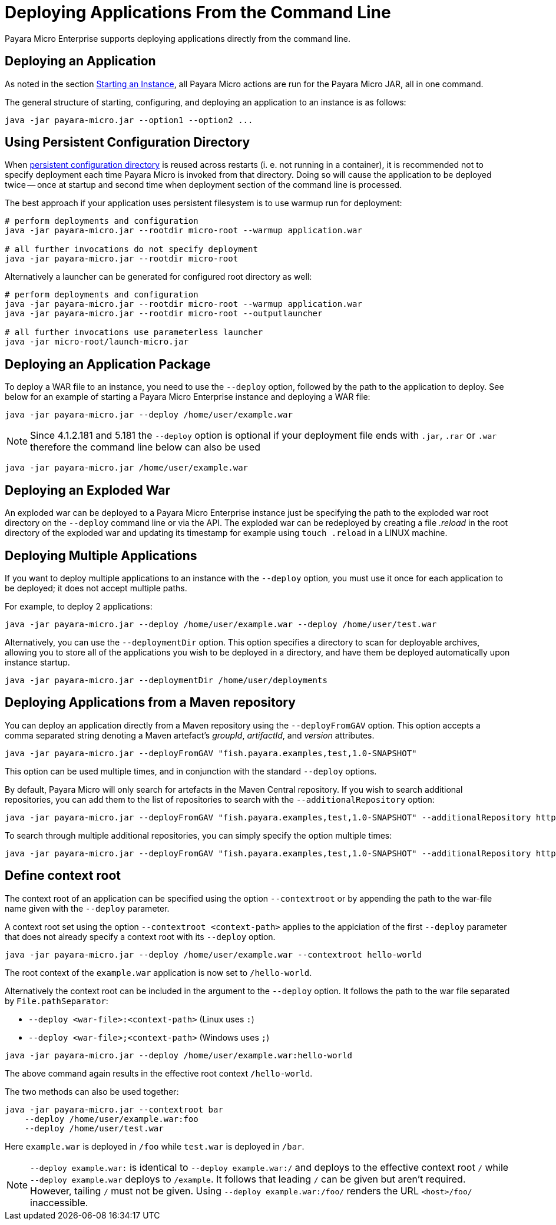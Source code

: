 [[deploying-applications-from-the-command-line]]
= Deploying Applications From the Command Line

Payara Micro Enterprise supports deploying applications directly from the command line.

[[deploying-an-application]]
== Deploying an Application

As noted in the section
xref:/documentation/payara-micro/starting-instance.adoc#starting-an-instance-from-the-command-line[Starting an Instance],
all Payara Micro actions are run for the Payara Micro JAR, all in one command.

The general structure of starting, configuring, and deploying an application to
an instance is as follows:

[source, shell]
----
java -jar payara-micro.jar --option1 --option2 ...
----

[[persistent-rootdir]]
== Using Persistent Configuration Directory

When xref:documentation/payara-micro/rootdir.adoc[persistent configuration directory] is reused across restarts (i. e. not running in a container), it is recommended not to specify deployment each time Payara Micro is invoked from that directory.
Doing so will cause the application to be deployed twice -- once at startup and second time when deployment section of the command line is processed.

The best approach if your application uses persistent filesystem is to use warmup run for deployment:

[source,shell]
----
# perform deployments and configuration
java -jar payara-micro.jar --rootdir micro-root --warmup application.war

# all further invocations do not specify deployment
java -jar payara-micro.jar --rootdir micro-root
----

Alternatively a launcher can be generated for configured root directory as well:

[source,shell]
----
# perform deployments and configuration
java -jar payara-micro.jar --rootdir micro-root --warmup application.war
java -jar payara-micro.jar --rootdir micro-root --outputlauncher

# all further invocations use parameterless launcher
java -jar micro-root/launch-micro.jar
----


[[deploying-an-application-package]]
== Deploying an Application Package

To deploy a WAR file to an instance, you need to use the `--deploy` option, followed
by the path to the application to deploy. See below for an example of starting a
Payara Micro Enterprise instance and deploying a WAR file:

[source, shell]
----
java -jar payara-micro.jar --deploy /home/user/example.war
----

NOTE: Since 4.1.2.181 and 5.181 the `--deploy` option is optional if your deployment file
ends with `.jar`, `.rar` or `.war` therefore the command line below can also be used
[source, shell]
----
java -jar payara-micro.jar /home/user/example.war
----

[[deploying-an-exploded-war]]
== Deploying an Exploded War

An exploded war can be deployed to a Payara Micro Enterprise instance just be specifying
the path to the exploded war root directory on the `--deploy` command line or
via the API. The exploded war can be redeployed by creating a file _.reload_
in the root directory of the exploded war and updating its timestamp for example
using `touch .reload` in a LINUX machine.

[[deploying-multiple-applications]]
== Deploying Multiple Applications

If you want to deploy multiple applications to an instance with the `--deploy`
option, you must use it once for each application to be deployed; it does not
accept multiple paths.

For example, to deploy 2 applications:

[source, shell]
----
java -jar payara-micro.jar --deploy /home/user/example.war --deploy /home/user/test.war
----

Alternatively, you can use the `--deploymentDir` option. This option specifies
a directory to scan for deployable archives, allowing you to store all of the
applications you wish to be deployed in a directory, and have them be deployed
automatically upon instance startup.

[source, shell]
----
java -jar payara-micro.jar --deploymentDir /home/user/deployments
----

[[deploying-applications-from-a-maven-repository]]
== Deploying Applications from a Maven repository

You can deploy an application directly from a Maven repository using the
`--deployFromGAV` option. This option accepts a comma separated string denoting
a Maven artefact's _groupId_, _artifactId_, and _version_ attributes.

[source, shell]
----
java -jar payara-micro.jar --deployFromGAV "fish.payara.examples,test,1.0-SNAPSHOT"
----

This option can be used multiple times, and in conjunction with the standard
`--deploy` options.

By default, Payara Micro will only search for artefacts in the Maven Central
repository. If you wish to search additional repositories, you can add them to
the list of repositories to search with the `--additionalRepository` option:

[source, shell]
----
java -jar payara-micro.jar --deployFromGAV "fish.payara.examples,test,1.0-SNAPSHOT" --additionalRepository https://maven.java.net/content/repositories/promoted/
----

To search through multiple additional repositories, you can simply specify the
option multiple times:

[source, shell]
----
java -jar payara-micro.jar --deployFromGAV "fish.payara.examples,test,1.0-SNAPSHOT" --additionalRepository https://maven.java.net/content/repositories/promoted/ --additionalRepository https://raw.github.com/payara/Payara_PatchedProjects/master/
----

[[define-context-root]]
== Define context root
The context root of an application can be specified using the option `--contextroot` or by appending the path to the war-file name given with the `--deploy` parameter.

A context root set using the option `--contextroot <context-path>` applies to the applciation of the first `--deploy` parameter that does not already specify a context root with its `--deploy` option.

[source, shell]
----
java -jar payara-micro.jar --deploy /home/user/example.war --contextroot hello-world
----

The root context of the `example.war` application is now set to `/hello-world`. 

Alternatively the context root can be included in the argument to the `--deploy` option. It follows the path to the war file separated by `File.pathSeparator`:

* `--deploy <war-file>:<context-path>` (Linux uses `:`)
* `--deploy <war-file>;<context-path>` (Windows uses `;`)

[source, shell]
----
java -jar payara-micro.jar --deploy /home/user/example.war:hello-world
----

The above command again results in the effective root context `/hello-world`.

The two methods can also be used together:

[source, shell]
----
java -jar payara-micro.jar --contextroot bar
    --deploy /home/user/example.war:foo 
    --deploy /home/user/test.war 
----
Here `example.war` is deployed in `/foo` while `test.war` is deployed in `/bar`.

NOTE: `--deploy example.war:` is identical to `--deploy example.war:/` and deploys to the effective context root `/` while `--deploy example.war` deploys to `/example`. 
It follows that leading `/` can be given but aren't required. However, tailing `/` must not be given. Using `--deploy example.war:/foo/` renders the URL `<host>/foo/` inaccessible.
